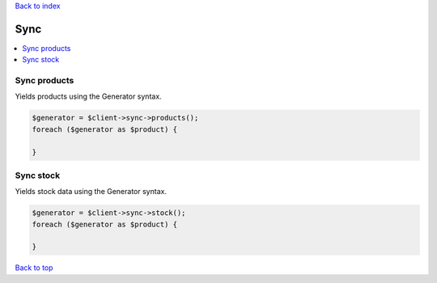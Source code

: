 .. _top:
.. title:: Sync

`Back to index <index.rst>`_

====
Sync
====

.. contents::
    :local:


Sync products
`````````````

Yields products using the Generator syntax.

.. code-block:: php
    
    $generator = $client->sync->products();
    foreach ($generator as $product) {
        
    }


Sync stock
``````````

Yields stock data using the Generator syntax.

.. code-block:: php
    
    $generator = $client->sync->stock();
    foreach ($generator as $product) {
        
    }


`Back to top <#top>`_